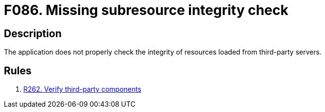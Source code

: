 :slug: findings/086/
:description: The purpose of this page is to present information about the set of findings reported by Fluid Attacks. In this case, the finding presents information about vulnerabilities arising from not checking subresources' integrity, recommendations to avoid them and related security requirements.
:keywords: Subresource, Integrity, Check, HTLM, CDN, Resource
:findings: yes
:type: security

= F086. Missing subresource integrity check

== Description

The application does not properly check the integrity of resources loaded from
third-party servers.

== Rules

. [[r1]] link:/web/rules/262/[R262. Verify third-party components]
